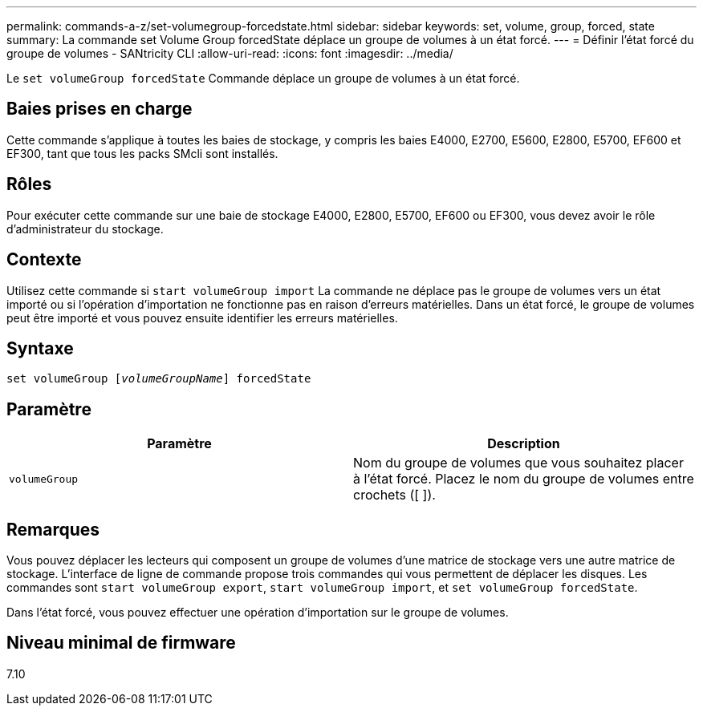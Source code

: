 ---
permalink: commands-a-z/set-volumegroup-forcedstate.html 
sidebar: sidebar 
keywords: set, volume, group, forced, state 
summary: La commande set Volume Group forcedState déplace un groupe de volumes à un état forcé. 
---
= Définir l'état forcé du groupe de volumes - SANtricity CLI
:allow-uri-read: 
:icons: font
:imagesdir: ../media/


[role="lead"]
Le `set volumeGroup forcedState` Commande déplace un groupe de volumes à un état forcé.



== Baies prises en charge

Cette commande s'applique à toutes les baies de stockage, y compris les baies E4000, E2700, E5600, E2800, E5700, EF600 et EF300, tant que tous les packs SMcli sont installés.



== Rôles

Pour exécuter cette commande sur une baie de stockage E4000, E2800, E5700, EF600 ou EF300, vous devez avoir le rôle d'administrateur du stockage.



== Contexte

Utilisez cette commande si `start volumeGroup import` La commande ne déplace pas le groupe de volumes vers un état importé ou si l'opération d'importation ne fonctionne pas en raison d'erreurs matérielles. Dans un état forcé, le groupe de volumes peut être importé et vous pouvez ensuite identifier les erreurs matérielles.



== Syntaxe

[source, cli, subs="+macros"]
----
set volumeGroup pass:quotes[[_volumeGroupName_]] forcedState
----


== Paramètre

[cols="2*"]
|===
| Paramètre | Description 


 a| 
`volumeGroup`
 a| 
Nom du groupe de volumes que vous souhaitez placer à l'état forcé. Placez le nom du groupe de volumes entre crochets ([ ]).

|===


== Remarques

Vous pouvez déplacer les lecteurs qui composent un groupe de volumes d'une matrice de stockage vers une autre matrice de stockage. L'interface de ligne de commande propose trois commandes qui vous permettent de déplacer les disques. Les commandes sont `start volumeGroup export`, `start volumeGroup import`, et `set volumeGroup forcedState`.

Dans l'état forcé, vous pouvez effectuer une opération d'importation sur le groupe de volumes.



== Niveau minimal de firmware

7.10
